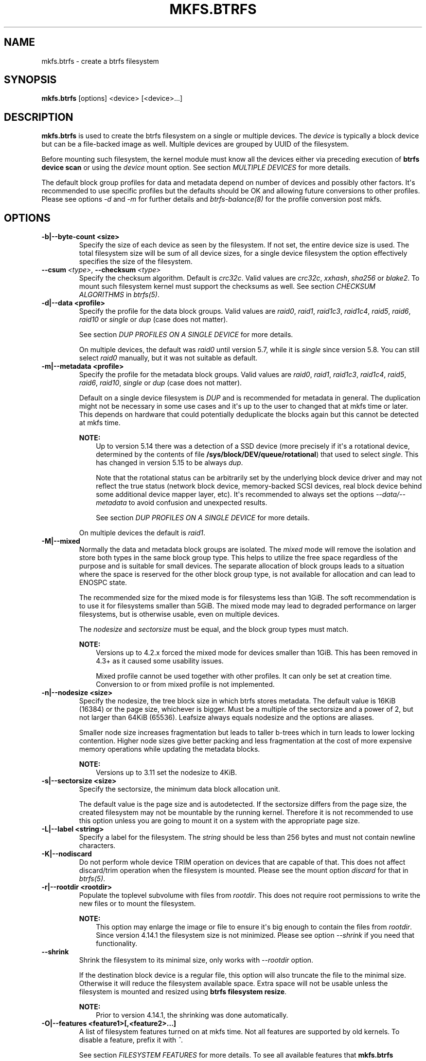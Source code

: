.\" Man page generated from reStructuredText.
.
.
.nr rst2man-indent-level 0
.
.de1 rstReportMargin
\\$1 \\n[an-margin]
level \\n[rst2man-indent-level]
level margin: \\n[rst2man-indent\\n[rst2man-indent-level]]
-
\\n[rst2man-indent0]
\\n[rst2man-indent1]
\\n[rst2man-indent2]
..
.de1 INDENT
.\" .rstReportMargin pre:
. RS \\$1
. nr rst2man-indent\\n[rst2man-indent-level] \\n[an-margin]
. nr rst2man-indent-level +1
.\" .rstReportMargin post:
..
.de UNINDENT
. RE
.\" indent \\n[an-margin]
.\" old: \\n[rst2man-indent\\n[rst2man-indent-level]]
.nr rst2man-indent-level -1
.\" new: \\n[rst2man-indent\\n[rst2man-indent-level]]
.in \\n[rst2man-indent\\n[rst2man-indent-level]]u
..
.TH "MKFS.BTRFS" "8" "Jun 15, 2023" "6.3.2" "BTRFS"
.SH NAME
mkfs.btrfs \- create a btrfs filesystem
.SH SYNOPSIS
.sp
\fBmkfs.btrfs\fP [options] <device> [<device>...]
.SH DESCRIPTION
.sp
\fBmkfs.btrfs\fP is used to create the btrfs filesystem on a single or multiple
devices.  The \fIdevice\fP is typically a block device but can be a file\-backed image
as well. Multiple devices are grouped by UUID of the filesystem.
.sp
Before mounting such filesystem, the kernel module must know all the devices
either via preceding execution of \fBbtrfs device scan\fP or using the \fIdevice\fP
mount option. See section \fI\%MULTIPLE DEVICES\fP
for more details.
.sp
The default block group profiles for data and metadata depend on number of
devices and possibly other factors. It\(aqs recommended to use specific profiles
but the defaults should be OK and allowing future conversions to other profiles.
Please see options \fI\-d\fP and \fI\-m\fP for further details and \fI\%btrfs\-balance(8)\fP for
the profile conversion post mkfs.
.SH OPTIONS
.INDENT 0.0
.TP
.B \-b|\-\-byte\-count <size>
Specify the size of each device as seen by the filesystem. If not set,
the entire device size is used. The total filesystem size will be sum
of all device sizes, for a single device filesystem the option
effectively specifies the size of the filesystem.
.UNINDENT
.INDENT 0.0
.TP
.BI \-\-csum \ <type>\fR,\fB \ \-\-checksum \ <type>
Specify the checksum algorithm. Default is \fIcrc32c\fP\&. Valid values are \fIcrc32c\fP,
\fIxxhash\fP, \fIsha256\fP or \fIblake2\fP\&. To mount such filesystem kernel must support the
checksums as well. See section \fI\%CHECKSUM ALGORITHMS\fP
in \fI\%btrfs(5)\fP\&.
.UNINDENT
.INDENT 0.0
.TP
.B \-d|\-\-data <profile>
Specify the profile for the data block groups.  Valid values are \fIraid0\fP,
\fIraid1\fP, \fIraid1c3\fP, \fIraid1c4\fP, \fIraid5\fP, \fIraid6\fP, \fIraid10\fP or \fIsingle\fP or \fIdup\fP
(case does not matter).
.sp
See section \fI\%DUP PROFILES ON A SINGLE DEVICE\fP
for more details.
.sp
On multiple devices, the default was \fIraid0\fP until version 5.7, while it is
\fIsingle\fP since version 5.8. You can still select \fIraid0\fP manually, but it was not
suitable as default.
.TP
.B \-m|\-\-metadata <profile>
Specify the profile for the metadata block groups.
Valid values are \fIraid0\fP, \fIraid1\fP, \fIraid1c3\fP, \fIraid1c4\fP, \fIraid5\fP, \fIraid6\fP,
\fIraid10\fP, \fIsingle\fP or \fIdup\fP (case does not matter).
.sp
Default on a single device filesystem is \fIDUP\fP and is recommended for metadata
in general. The duplication might not be necessary in some use cases and it\(aqs
up to the user to changed that at mkfs time or later. This depends on hardware
that could potentially deduplicate the blocks again but this cannot be detected
at mkfs time.
.sp
\fBNOTE:\fP
.INDENT 7.0
.INDENT 3.5
Up to version 5.14 there was a detection of a SSD device (more precisely
if it\(aqs a rotational device, determined by the contents of file
\fB/sys/block/DEV/queue/rotational\fP) that used to select \fIsingle\fP\&. This has
changed in version 5.15 to be always \fIdup\fP\&.
.sp
Note that the rotational status can be arbitrarily set by the underlying block
device driver and may not reflect the true status (network block device, memory\-backed
SCSI devices, real block device behind some additional device mapper layer,
etc). It\(aqs recommended to always set the options \fI\-\-data/\-\-metadata\fP to avoid
confusion and unexpected results.
.sp
See section \fI\%DUP PROFILES ON A SINGLE DEVICE\fP
for more details.
.UNINDENT
.UNINDENT
.sp
On multiple devices the default is \fIraid1\fP\&.
.TP
.B \-M|\-\-mixed
Normally the data and metadata block groups are isolated. The \fImixed\fP mode
will remove the isolation and store both types in the same block group type.
This helps to utilize the free space regardless of the purpose and is suitable
for small devices. The separate allocation of block groups leads to a situation
where the space is reserved for the other block group type, is not available for
allocation and can lead to ENOSPC state.
.sp
The recommended size for the mixed mode is for filesystems less than 1GiB. The
soft recommendation is to use it for filesystems smaller than 5GiB. The mixed
mode may lead to degraded performance on larger filesystems, but is otherwise
usable, even on multiple devices.
.sp
The \fInodesize\fP and \fIsectorsize\fP must be equal, and the block group types must
match.
.sp
\fBNOTE:\fP
.INDENT 7.0
.INDENT 3.5
Versions up to 4.2.x forced the mixed mode for devices smaller than 1GiB.
This has been removed in 4.3+ as it caused some usability issues.
.sp
Mixed profile cannot be used together with other profiles. It can only
be set at creation time. Conversion to or from mixed profile is not
implemented.
.UNINDENT
.UNINDENT
.TP
.B \-n|\-\-nodesize <size>
Specify the nodesize, the tree block size in which btrfs stores metadata. The
default value is 16KiB (16384) or the page size, whichever is bigger. Must be a
multiple of the sectorsize and a power of 2, but not larger than 64KiB (65536).
Leafsize always equals nodesize and the options are aliases.
.sp
Smaller node size increases fragmentation but leads to taller b\-trees which in
turn leads to lower locking contention. Higher node sizes give better packing
and less fragmentation at the cost of more expensive memory operations while
updating the metadata blocks.
.sp
\fBNOTE:\fP
.INDENT 7.0
.INDENT 3.5
Versions up to 3.11 set the nodesize to 4KiB.
.UNINDENT
.UNINDENT
.TP
.B \-s|\-\-sectorsize <size>
Specify the sectorsize, the minimum data block allocation unit.
.sp
The default value is the page size and is autodetected. If the sectorsize
differs from the page size, the created filesystem may not be mountable by the
running kernel. Therefore it is not recommended to use this option unless you
are going to mount it on a system with the appropriate page size.
.TP
.B \-L|\-\-label <string>
Specify a label for the filesystem. The \fIstring\fP should be less than 256
bytes and must not contain newline characters.
.TP
.B \-K|\-\-nodiscard
Do not perform whole device TRIM operation on devices that are capable of that.
This does not affect discard/trim operation when the filesystem is mounted.
Please see the mount option \fIdiscard\fP for that in \fI\%btrfs(5)\fP\&.
.TP
.B \-r|\-\-rootdir <rootdir>
Populate the toplevel subvolume with files from \fIrootdir\fP\&.  This does not
require root permissions to write the new files or to mount the filesystem.
.sp
\fBNOTE:\fP
.INDENT 7.0
.INDENT 3.5
This option may enlarge the image or file to ensure it\(aqs big enough to
contain the files from \fIrootdir\fP\&. Since version 4.14.1 the filesystem size is
not minimized. Please see option \fI\-\-shrink\fP if you need that functionality.
.UNINDENT
.UNINDENT
.UNINDENT
.INDENT 0.0
.TP
.B  \-\-shrink
Shrink the filesystem to its minimal size, only works with \fI\-\-rootdir\fP option.
.sp
If the destination block device is a regular file, this option will also
truncate the file to the minimal size. Otherwise it will reduce the filesystem
available space.  Extra space will not be usable unless the filesystem is
mounted and resized using \fBbtrfs filesystem resize\fP\&.
.sp
\fBNOTE:\fP
.INDENT 7.0
.INDENT 3.5
Prior to version 4.14.1, the shrinking was done automatically.
.UNINDENT
.UNINDENT
.UNINDENT
.INDENT 0.0
.TP
.B \-O|\-\-features <feature1>[,<feature2>...]
A list of filesystem features turned on at mkfs time. Not all features are
supported by old kernels. To disable a feature, prefix it with \fI^\fP\&.
.sp
See section \fI\%FILESYSTEM FEATURES\fP
for more details.  To see all available features that
\fBmkfs.btrfs\fP supports run:
.INDENT 7.0
.INDENT 3.5
.sp
.nf
.ft C
$ mkfs.btrfs \-O list\-all
.ft P
.fi
.UNINDENT
.UNINDENT
.TP
.B \-f|\-\-force
Forcibly overwrite the block devices when an existing filesystem is detected.
By default, \fBmkfs.btrfs\fP will utilize \fIlibblkid\fP to check for any known
filesystem on the devices. Alternatively you can use the \fBwipefs\fP utility
to clear the devices.
.TP
.B \-q|\-\-quiet
Print only error or warning messages. Options \fI\-\-features\fP or \fI\-\-help\fP are unaffected.
Resets any previous effects of \fI\-\-verbose\fP\&.
.TP
.B \-U|\-\-uuid <UUID>
Create the filesystem with the given \fIUUID\fP\&. The UUID must not exist on any
filesystem currently present.
.TP
.B \-v|\-\-verbose
Increase verbosity level, default is 1.
.TP
.B \-V|\-\-version
Print the \fBmkfs.btrfs\fP version and exit.
.UNINDENT
.INDENT 0.0
.TP
.B  \-\-help
Print help.
.UNINDENT
.INDENT 0.0
.TP
.B \-l|\-\-leafsize <size>
Removed in 6.0, used to be alias for \fI\-\-nodesize\fP\&.
.TP
.B \-R|\-\-runtime\-features <feature1>[,<feature2>...]
Removed in 6.3, was used to specify features not affecting on\-disk format.
Now all such features are merged into \fI\-O|\-\-features\fP option. The option
\-R will stay for backward compatibility.
.UNINDENT
.SH SIZE UNITS
.sp
The default unit is \fIbyte\fP\&. All size parameters accept suffixes in the 1024
base. The recognized suffixes are: \fIk\fP, \fIm\fP, \fIg\fP, \fIt\fP, \fIp\fP, \fIe\fP, both uppercase
and lowercase.
.SH MULTIPLE DEVICES
.sp
Before mounting a multiple device filesystem, the kernel module must know the
association of the block devices that are attached to the filesystem UUID.
.sp
There is typically no action needed from the user.  On a system that utilizes a
udev\-like daemon, any new block device is automatically registered. The rules
call \fBbtrfs device scan\fP\&.
.sp
The same command can be used to trigger the device scanning if the btrfs kernel
module is reloaded (naturally all previous information about the device
registration is lost).
.sp
Another possibility is to use the mount options \fIdevice\fP to specify the list of
devices to scan at the time of mount.
.INDENT 0.0
.INDENT 3.5
.sp
.nf
.ft C
# mount \-o device=/dev/sdb,device=/dev/sdc /dev/sda /mnt
.ft P
.fi
.UNINDENT
.UNINDENT
.sp
\fBNOTE:\fP
.INDENT 0.0
.INDENT 3.5
This means only scanning, if the devices do not exist in the system,
mount will fail anyway. This can happen on systems without initramfs/initrd and
root partition created with RAID1/10/5/6 profiles. The mount action can happen
before all block devices are discovered. The waiting is usually done on the
initramfs/initrd systems.
.UNINDENT
.UNINDENT
.sp
\fBWARNING:\fP
.INDENT 0.0
.INDENT 3.5
RAID5/6 has known problems and should not be used in production.
.UNINDENT
.UNINDENT
.SH FILESYSTEM FEATURES
.sp
Features that can be enabled during creation time. See also \fI\%btrfs(5)\fP section
\fI\%FILESYSTEM FEATURES\fP\&.
.INDENT 0.0
.TP
.B mixed\-bg
(kernel support since 2.6.37)
.sp
mixed data and metadata block groups, also set by option \fI\-\-mixed\fP
.UNINDENT
.INDENT 0.0
.TP
.B extref
(default since btrfs\-progs 3.12, kernel support since 3.7)
.sp
increased hardlink limit per file in a directory to 65536, older kernels
supported a varying number of hardlinks depending on the sum of all file name
sizes that can be stored into one metadata block
.TP
.B raid56
(kernel support since 3.9)
.sp
extended format for RAID5/6, also enabled if RAID5 or RAID6 block groups
are selected
.UNINDENT
.INDENT 0.0
.TP
.B skinny\-metadata
(default since btrfs\-progs 3.18, kernel support since 3.10)
.sp
reduced\-size metadata for extent references, saves a few percent of metadata
.UNINDENT
.INDENT 0.0
.TP
.B no\-holes
(default since btrfs\-progs 5.15, kernel support since 3.14)
.sp
improved representation of file extents where holes are not explicitly
stored as an extent, saves a few percent of metadata if sparse files are used
.TP
.B zoned
(kernel support since 5.12)
.sp
zoned mode, data allocation and write friendly to zoned/SMR/ZBC/ZNS devices,
see \fI\%ZONED MODE\fP in
\fI\%btrfs(5)\fP, the mode is automatically selected when a
zoned device is detected
.TP
.B quota
(kernel support since 3.4)
.sp
Enable quota support (qgroups). The qgroup accounting will be consistent,
can be used together with \fI\-\-rootdir\fP\&.  See also \fI\%btrfs\-quota(8)\fP\&.
.UNINDENT
.INDENT 0.0
.TP
.B free\-space\-tree
(default since btrfs\-progs 5.15, kernel support since 4.5)
.sp
Enable the free space tree (mount option \fIspace_cache=v2\fP) for persisting the
free space cache.
.TP
.B block\-group\-tree
(kernel support since 6.1)
.sp
Enable the block group tree to greatly reduce mount time for large filesystems.
.UNINDENT
.SH BLOCK GROUPS, CHUNKS, RAID
.sp
The highlevel organizational units of a filesystem are block groups of three types:
data, metadata and system.
.INDENT 0.0
.TP
.B DATA
store data blocks and nothing else
.TP
.B METADATA
store internal metadata in b\-trees, can store file data if they fit into the
inline limit
.TP
.B SYSTEM
store structures that describe the mapping between the physical devices and the
linear logical space representing the filesystem
.UNINDENT
.sp
Other terms commonly used:
.INDENT 0.0
.TP
.B block group, chunk
a logical range of space of a given profile, stores data, metadata or both;
sometimes the terms are used interchangeably
.sp
A typical size of metadata block group is 256MiB (filesystem smaller than
50GiB) and 1GiB (larger than 50GiB), for data it\(aqs 1GiB. The system block group
size is a few megabytes.
.TP
.B RAID
a block group profile type that utilizes RAID\-like features on multiple
devices: striping, mirroring, parity
.TP
.B profile
when used in connection with block groups refers to the allocation strategy
and constraints, see the section \fI\%PROFILES\fP for more details
.UNINDENT
.SH PROFILES
.sp
There are the following block group types available:
.TS
center;
|l|l|l|l|l|l|.
_
T{
Profiles
T}	T{
Redundancy
.sp
Copies
T}	T{
Redundancy
.sp
Parity
T}	T{
Redundancy
.sp
Striping
T}	T{
Space utilization
T}	T{
Min/max devices
T}
_
T{
single
T}	T{
1
T}	T{
T}	T{
T}	T{
100%
T}	T{
1/any
T}
_
T{
DUP
T}	T{
2 / 1 device
T}	T{
T}	T{
T}	T{
50%
T}	T{
1/any (see note 1)
T}
_
T{
RAID0
T}	T{
1
T}	T{
T}	T{
1 to N
T}	T{
100%
T}	T{
1/any (see note 5)
T}
_
T{
RAID1
T}	T{
2
T}	T{
T}	T{
T}	T{
50%
T}	T{
2/any
T}
_
T{
RAID1C3
T}	T{
3
T}	T{
T}	T{
T}	T{
33%
T}	T{
3/any
T}
_
T{
RAID1C4
T}	T{
4
T}	T{
T}	T{
T}	T{
25%
T}	T{
4/any
T}
_
T{
RAID10
T}	T{
2
T}	T{
T}	T{
1 to N
T}	T{
50%
T}	T{
2/any (see note 5)
T}
_
T{
RAID5
T}	T{
1
T}	T{
1
T}	T{
2 to N\-1
T}	T{
(N\-1)/N
T}	T{
2/any (see note 2)
T}
_
T{
RAID6
T}	T{
1
T}	T{
2
T}	T{
3 to N\-2
T}	T{
(N\-2)/N
T}	T{
3/any (see note 3)
T}
_
.TE
.sp
\fBWARNING:\fP
.INDENT 0.0
.INDENT 3.5
It\(aqs not recommended to create filesystems with RAID0/1/10/5/6
profiles on partitions from the same device.  Neither redundancy nor
performance will be improved.
.UNINDENT
.UNINDENT
.sp
\fINote 1:\fP DUP may exist on more than 1 device if it starts on a single device and
another one is added. Since version 4.5.1, \fBmkfs.btrfs\fP will let you create DUP
on multiple devices without restrictions.
.sp
\fINote 2:\fP It\(aqs not recommended to use 2 devices with RAID5. In that case,
parity stripe will contain the same data as the data stripe, making RAID5
degraded to RAID1 with more overhead.
.sp
\fINote 3:\fP It\(aqs also not recommended to use 3 devices with RAID6, unless you
want to get effectively 3 copies in a RAID1\-like manner (but not exactly that).
.sp
\fINote 4:\fP Since kernel 5.5 it\(aqs possible to use RAID1C3 as replacement for
RAID6, higher space cost but reliable.
.sp
\fINote 5:\fP Since kernel 5.15 it\(aqs possible to use (mount, convert profiles)
RAID0 on one device and RAID10 on two devices.
.SS PROFILE LAYOUT
.sp
For the following examples, assume devices numbered by 1, 2, 3 and 4, data or
metadata blocks A, B, C, D, with possible stripes e.g. A1, A2 that would be
logically A, etc. For parity profiles PA and QA are parity and syndrome,
associated with the given stripe.  The simple layouts single or DUP are left
out.  Actual physical block placement on devices depends on current state of
the free/allocated space and may appear random. All devices are assumed to be
present at the time of the blocks would have been written.
.SS RAID1
.TS
center;
|l|l|l|l|.
_
T{
device 1
T}	T{
device 2
T}	T{
device 3
T}	T{
device 4
T}
_
T{
A
T}	T{
D
T}	T{
T}	T{
T}
_
T{
B
T}	T{
T}	T{
T}	T{
C
T}
_
T{
C
T}	T{
T}	T{
T}	T{
T}
_
T{
D
T}	T{
A
T}	T{
B
T}	T{
T}
_
.TE
.SS RAID1C3
.TS
center;
|l|l|l|l|.
_
T{
device 1
T}	T{
device 2
T}	T{
device 3
T}	T{
device 4
T}
_
T{
A
T}	T{
A
T}	T{
D
T}	T{
T}
_
T{
B
T}	T{
T}	T{
B
T}	T{
T}
_
T{
C
T}	T{
T}	T{
A
T}	T{
C
T}
_
T{
D
T}	T{
D
T}	T{
C
T}	T{
B
T}
_
.TE
.SS RAID0
.TS
center;
|l|l|l|l|.
_
T{
device 1
T}	T{
device 2
T}	T{
device 3
T}	T{
device 4
T}
_
T{
A2
T}	T{
C3
T}	T{
A3
T}	T{
C2
T}
_
T{
B1
T}	T{
A1
T}	T{
D2
T}	T{
B3
T}
_
T{
C1
T}	T{
D3
T}	T{
B4
T}	T{
D1
T}
_
T{
D4
T}	T{
B2
T}	T{
C4
T}	T{
A4
T}
_
.TE
.SS RAID5
.TS
center;
|l|l|l|l|.
_
T{
device 1
T}	T{
device 2
T}	T{
device 3
T}	T{
device 4
T}
_
T{
A2
T}	T{
C3
T}	T{
A3
T}	T{
C2
T}
_
T{
B1
T}	T{
A1
T}	T{
D2
T}	T{
B3
T}
_
T{
C1
T}	T{
D3
T}	T{
PB
T}	T{
D1
T}
_
T{
PD
T}	T{
B2
T}	T{
PC
T}	T{
PA
T}
_
.TE
.SS RAID6
.TS
center;
|l|l|l|l|.
_
T{
device 1
T}	T{
device 2
T}	T{
device 3
T}	T{
device 4
T}
_
T{
A2
T}	T{
QC
T}	T{
QA
T}	T{
C2
T}
_
T{
B1
T}	T{
A1
T}	T{
D2
T}	T{
QB
T}
_
T{
C1
T}	T{
QD
T}	T{
PB
T}	T{
D1
T}
_
T{
PD
T}	T{
B2
T}	T{
PC
T}	T{
PA
T}
_
.TE
.SH DUP PROFILES ON A SINGLE DEVICE
.sp
The mkfs utility will let the user create a filesystem with profiles that write
the logical blocks to 2 physical locations. Whether there are really 2
physical copies highly depends on the underlying device type.
.sp
For example, a SSD drive can remap the blocks internally to a single copy\-\-thus
deduplicating them. This negates the purpose of increased redundancy and just
wastes filesystem space without providing the expected level of redundancy.
.sp
The duplicated data/metadata may still be useful to statistically improve the
chances on a device that might perform some internal optimizations. The actual
details are not usually disclosed by vendors. For example we could expect that
not all blocks get deduplicated. This will provide a non\-zero probability of
recovery compared to a zero chance if the single profile is used. The user
should make the tradeoff decision. The deduplication in SSDs is thought to be
widely available so the reason behind the mkfs default is to not give a false
sense of redundancy.
.sp
As another example, the widely used USB flash or SD cards use a translation
layer between the logical and physical view of the device. The data lifetime
may be affected by frequent plugging. The memory cells could get damaged,
hopefully not destroying both copies of particular data in case of DUP.
.sp
The wear levelling techniques can also lead to reduced redundancy, even if the
device does not do any deduplication. The controllers may put data written in
a short timespan into the same physical storage unit (cell, block etc). In case
this unit dies, both copies are lost. BTRFS does not add any artificial delay
between metadata writes.
.sp
The traditional rotational hard drives usually fail at the sector level.
.sp
In any case, a device that starts to misbehave and repairs from the DUP copy
should be replaced! \fBDUP is not backup\fP\&.
.SH KNOWN ISSUES
.sp
\fBSMALL FILESYSTEMS AND LARGE NODESIZE\fP
.sp
The combination of small filesystem size and large nodesize is not recommended
in general and can lead to various ENOSPC\-related issues during mount time or runtime.
.sp
Since mixed block group creation is optional, we allow small
filesystem instances with differing values for \fIsectorsize\fP and \fInodesize\fP
to be created and could end up in the following situation:
.INDENT 0.0
.INDENT 3.5
.sp
.nf
.ft C
# mkfs.btrfs \-f \-n 65536 /dev/loop0
btrfs\-progs v3.19\-rc2\-405\-g976307c
See https://btrfs.readthedocs.io for more information.

Performing full device TRIM (512.00MiB) ...
Label:              (null)
UUID:               49fab72e\-0c8b\-466b\-a3ca\-d1bfe56475f0
Node size:          65536
Sector size:        4096
Filesystem size:    512.00MiB
Block group profiles:
  Data:             single            8.00MiB
  Metadata:         DUP              40.00MiB
  System:           DUP              12.00MiB
SSD detected:       no
Incompat features:  extref, skinny\-metadata
Number of devices:  1
Devices:
  ID        SIZE  PATH
   1   512.00MiB  /dev/loop0

# mount /dev/loop0 /mnt/
mount: mount /dev/loop0 on /mnt failed: No space left on device
.ft P
.fi
.UNINDENT
.UNINDENT
.sp
The ENOSPC occurs during the creation of the UUID tree. This is caused
by large metadata blocks and space reservation strategy that allocates more
than can fit into the filesystem.
.SH AVAILABILITY
.sp
\fBbtrfs\fP is part of btrfs\-progs.  Please refer to the documentation at
\fI\%https://btrfs.readthedocs.io\fP\&.
.SH SEE ALSO
.sp
\fI\%btrfs(5)\fP,
\fI\%btrfs(8)\fP,
\fI\%btrfs\-balance(8)\fP,
\fBwipefs(8)\fP
.\" Generated by docutils manpage writer.
.
